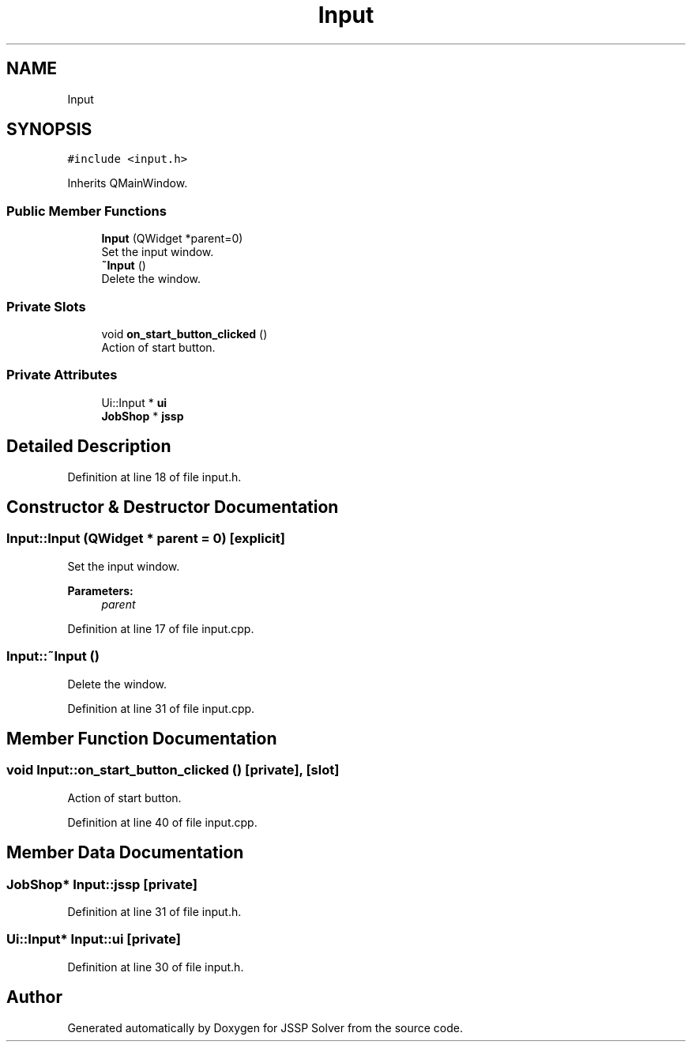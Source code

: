 .TH "Input" 3 "Thu Jun 14 2018" "Version iota" "JSSP Solver" \" -*- nroff -*-
.ad l
.nh
.SH NAME
Input
.SH SYNOPSIS
.br
.PP
.PP
\fC#include <input\&.h>\fP
.PP
Inherits QMainWindow\&.
.SS "Public Member Functions"

.in +1c
.ti -1c
.RI "\fBInput\fP (QWidget *parent=0)"
.br
.RI "Set the input window\&. "
.ti -1c
.RI "\fB~Input\fP ()"
.br
.RI "Delete the window\&. "
.in -1c
.SS "Private Slots"

.in +1c
.ti -1c
.RI "void \fBon_start_button_clicked\fP ()"
.br
.RI "Action of start button\&. "
.in -1c
.SS "Private Attributes"

.in +1c
.ti -1c
.RI "Ui::Input * \fBui\fP"
.br
.ti -1c
.RI "\fBJobShop\fP * \fBjssp\fP"
.br
.in -1c
.SH "Detailed Description"
.PP 
Definition at line 18 of file input\&.h\&.
.SH "Constructor & Destructor Documentation"
.PP 
.SS "Input::Input (QWidget * parent = \fC0\fP)\fC [explicit]\fP"

.PP
Set the input window\&. 
.PP
\fBParameters:\fP
.RS 4
\fIparent\fP 
.RE
.PP

.PP
Definition at line 17 of file input\&.cpp\&.
.SS "Input::~Input ()"

.PP
Delete the window\&. 
.PP
Definition at line 31 of file input\&.cpp\&.
.SH "Member Function Documentation"
.PP 
.SS "void Input::on_start_button_clicked ()\fC [private]\fP, \fC [slot]\fP"

.PP
Action of start button\&. 
.PP
Definition at line 40 of file input\&.cpp\&.
.SH "Member Data Documentation"
.PP 
.SS "\fBJobShop\fP* Input::jssp\fC [private]\fP"

.PP
Definition at line 31 of file input\&.h\&.
.SS "Ui::Input* Input::ui\fC [private]\fP"

.PP
Definition at line 30 of file input\&.h\&.

.SH "Author"
.PP 
Generated automatically by Doxygen for JSSP Solver from the source code\&.
